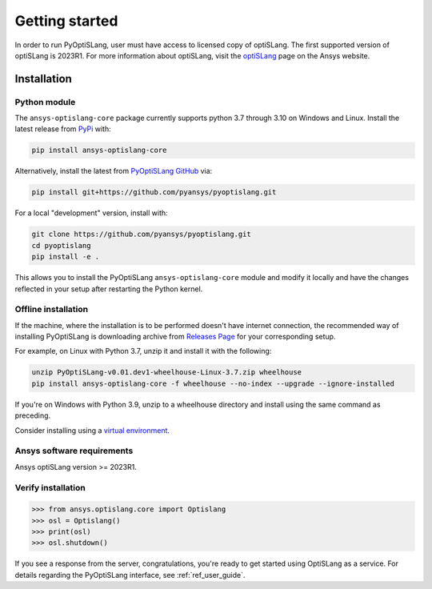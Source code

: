 Getting started
===============
In order to run PyOptiSLang, user must have access to licensed copy of optiSLang. The first 
supported version of optiSLang is 2023R1. For more information about optiSLang, visit the 
`optiSLang <https://www.ansys.com/products/connect/ansys-optislang>`_ page on the Ansys website.

************
Installation
************

Python module
~~~~~~~~~~~~~
The ``ansys-optislang-core`` package currently supports python 3.7 through 3.10 on Windows and Linux.
Install the latest release from `PyPi
<https://pypi.org/project/ansys-optislang-core/>`_ with:

.. code::

   pip install ansys-optislang-core

Alternatively, install the latest from `PyOptiSLang GitHub
<https://github.com/pyansys/pyoptislang/releases>`_ via:

.. code::

   pip install git+https://github.com/pyansys/pyoptislang.git


For a local "development" version, install with:

.. code::

   git clone https://github.com/pyansys/pyoptislang.git
   cd pyoptislang
   pip install -e .

This allows you to install the PyOptiSLang ``ansys-optislang-core`` module
and modify it locally and have the changes reflected in your setup
after restarting the Python kernel.

Offline installation
~~~~~~~~~~~~~~~~~~~~
If the machine, where the installation is to be performed doesn't have internet connection, the 
recommended way of installing PyOptiSLang is downloading archive from `Releases Page 
<https://github.com/pyansys/pyoptislang/releases>`_ for your corresponding setup.

For example, on Linux with Python 3.7, unzip it and install it with the following:

.. code:: bash

    unzip PyOptiSLang-v0.01.dev1-wheelhouse-Linux-3.7.zip wheelhouse
    pip install ansys-optislang-core -f wheelhouse --no-index --upgrade --ignore-installed

If you're on Windows with Python 3.9, unzip to a wheelhouse directory and install using the same 
command as preceding.

Consider installing using a `virtual environment
<https://docs.python.org/3/library/venv.html>`_.


Ansys software requirements
~~~~~~~~~~~~~~~~~~~~~~~~~~~
Ansys optiSLang version >= 2023R1.


Verify installation
~~~~~~~~~~~~~~~~~~~

.. code:: python

    >>> from ansys.optislang.core import Optislang
    >>> osl = Optislang()
    >>> print(osl)
    >>> osl.shutdown()

If you see a response from the server, congratulations, you're ready
to get started using OptiSLang as a service. For details regarding the
PyOptiSLang interface, see :ref:`ref_user_guide`.
